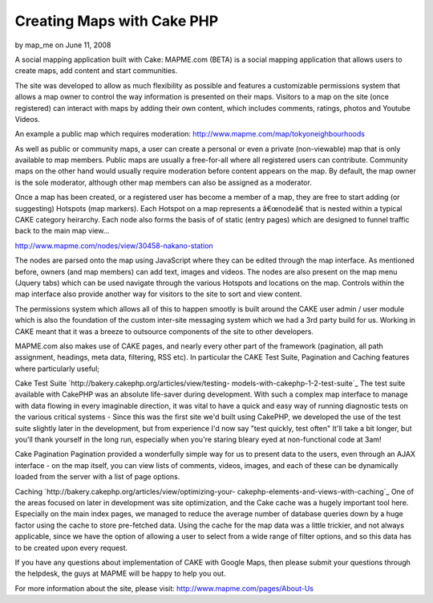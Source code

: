 Creating Maps with Cake PHP
===========================

by map_me on June 11, 2008

A social mapping application built with Cake: MAPME.com (BETA) is a
social mapping application that allows users to create maps, add
content and start communities.

The site was developed to allow as much flexibility as possible and
features a customizable permissions system that allows a map owner to
control the way information is presented on their maps. Visitors to a
map on the site (once registered) can interact with maps by adding
their own content, which includes comments, ratings, photos and
Youtube Videos.

An example a public map which requires moderation:
`http://www.mapme.com/map/tokyoneighbourhoods`_

As well as public or community maps, a user can create a personal or
even a private (non-viewable) map that is only available to map
members. Public maps are usually a free-for-all where all registered
users can contribute. Community maps on the other hand would usually
require moderation before content appears on the map. By default, the
map owner is the sole moderator, although other map members can also
be assigned as a moderator.

Once a map has been created, or a registered user has become a member
of a map, they are free to start adding (or suggesting) Hotspots (map
markers). Each Hotspot on a map represents a â€œnodeâ€ that is nested
within a typical CAKE category heirarchy. Each node also forms the
basis of of static (entry pages) which are designed to funnel traffic
back to the main map view...

`http://www.mapme.com/nodes/view/30458-nakano-station`_

The nodes are parsed onto the map using JavaScript where they can be
edited through the map interface. As mentioned before, owners (and map
members) can add text, images and videos. The nodes are also present
on the map menu (Jquery tabs) which can be used navigate through the
various Hotspots and locations on the map. Controls within the map
interface also provide another way for visitors to the site to sort
and view content.

The permissions system which allows all of this to happen smootly is
built around the CAKE user admin / user module which is also the
foundation of the custom inter-site messaging system which we had a
3rd party build for us. Working in CAKE meant that it was a breeze to
outsource components of the site to other developers.

MAPME.com also makes use of CAKE pages, and nearly every other part of
the framework (pagination, all path assignment, headings, meta data,
filtering, RSS etc). In particular the CAKE Test Suite, Pagination and
Caching features where particularly useful;

Cake Test Suite `http://bakery.cakephp.org/articles/view/testing-
models-with-cakephp-1-2-test-suite`_
The test suite available with CakePHP was an absolute life-saver
during development. With such a complex map interface to manage with
data flowing in every imaginable direction, it was vital to have a
quick and easy way of running diagnostic tests on the various critical
systems - Since this was the first site we'd built using CakePHP, we
developed the use of the test suite slightly later in the development,
but from experience I'd now say "test quickly, test often" It'll take
a bit longer, but you'll thank yourself in the long run, especially
when you're staring bleary eyed at non-functional code at 3am!

Cake Pagination
Pagination provided a wonderfully simple way for us to present data to
the users, even through an AJAX interface - on the map itself, you can
view lists of comments, videos, images, and each of these can be
dynamically loaded from the server with a list of page options.

Caching `http://bakery.cakephp.org/articles/view/optimizing-your-
cakephp-elements-and-views-with-caching`_
One of the areas focused on later in development was site
optimization, and the Cake cache was a hugely important tool here.
Especially on the main index pages, we managed to reduce the average
number of database queries down by a huge factor using the cache to
store pre-fetched data. Using the cache for the map data was a little
trickier, and not always applicable, since we have the option of
allowing a user to select from a wide range of filter options, and so
this data has to be created upon every request.

If you have any questions about implementation of CAKE with Google
Maps, then please submit your questions through the helpdesk, the guys
at MAPME will be happy to help you out.


For more information about the site, please visit:
`http://www.mapme.com/pages/About-Us`_

.. _http://www.mapme.com/map/tokyoneighbourhoods: http://www.mapme.com/map/tokyoneighbourhoods
.. _http://www.mapme.com/nodes/view/30458-nakano-station: http://www.mapme.com/nodes/view/30458-nakano-station
.. _http://bakery.cakephp.org/articles/view/testing-models-with-cakephp-1-2-test-suite: http://bakery.cakephp.org/articles/view/testing-models-with-cakephp-1-2-test-suite
.. _http://bakery.cakephp.org/articles/view/optimizing-your-cakephp-elements-and-views-with-caching: http://bakery.cakephp.org/articles/view/optimizing-your-cakephp-elements-and-views-with-caching
.. _http://www.mapme.com/pages/About-Us: http://www.mapme.com/pages/About-Us
.. meta::
    :title: Creating Maps with Cake PHP
    :description: CakePHP Article related to ,Case Studies
    :keywords: ,Case Studies
    :copyright: Copyright 2008 map_me
    :category: case_studies

